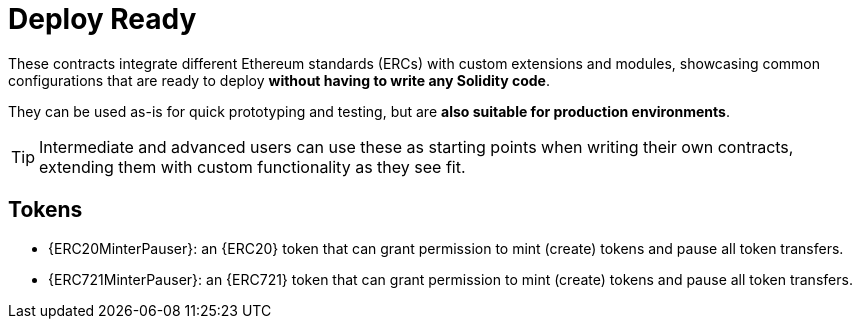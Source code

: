 = Deploy Ready

These contracts integrate different Ethereum standards (ERCs) with custom extensions and modules, showcasing common configurations that are ready to deploy **without having to write any Solidity code**.

They can be used as-is for quick prototyping and testing, but are **also suitable for production environments**.

TIP: Intermediate and advanced users can use these as starting points when writing their own contracts, extending them with custom functionality as they see fit.

== Tokens

 * {ERC20MinterPauser}: an {ERC20} token that can grant permission to mint (create) tokens and pause all token transfers.

 * {ERC721MinterPauser}: an {ERC721} token that can grant permission to mint (create) tokens and pause all token transfers.
